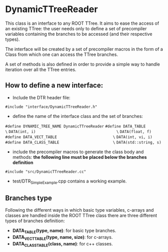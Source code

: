 * DynamicTTreeReader
  This class is an interface to any ROOT TTree. It aims to ease the access of an existing
  TTree: the user needs only to define a set of precompiler variables containing the branches 
  to be accessed (and their respective types).

  The interface will be created by a set of precompiler macros in the form of a Class from which 
  one can access the TTree branches.

  A set of methods is also defined in order to provide a simple way to handle iteration over all
  the TTree entries.


** How to define a new interface:
   - Include the DTR header file:
   =#include "interface/DynamicTTreeReader.h"=

   - define the name of the interface class and the set of branches:
   =#define DYNAMIC_TREE_NAME DynamicTTreeReader=
   =#define DATA_TABLE                              \=
   =DATA(int, i)                                    \=
   =DATA(float, f)=
   =#define DATA_VECT_TABLE                         \=
   =DATA(int, vi, i)=
   =#define DATA_CLASS_TABLE                        \=
   =DATA(std::string, s)=

   - include the precompiler macros to generate the class body and methods:
     *the following line must be placed below the branches definition*
   =#include "src/DynamicTTreeReader.cc"=

   - test/DTR_SimpleExample.cpp contains a working example.


** Branches type
   Following the different ways in which basic type variables, c-arrays and classes are
   handled inside the ROOT TTree class there are three different types of branches definition:
   - *DATA_TABLE(type, name)*: for basic type branches.
   - *DATA_VECT_TABLE(type, name, size)*: for c-arrays.
   - *DATA_CLASS_TABLE(class, name)*: for c++ classes.

